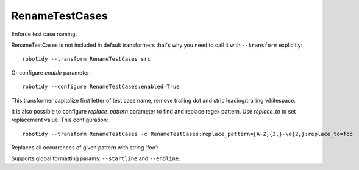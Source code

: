 .. _RenameTestCases:

RenameTestCases
================================

Enforce test case naming.

RenameTestCases is not included in default transformers that's why you need to call it with ``--transform`` explicitly::

    robotidy --transform RenameTestCases src

Or configure `enable` parameter::

    robotidy --configure RenameTestCases:enabled=True

This transformer capitalize first letter of test case name, remove trailing dot and strip leading/trailing whitespace.

It is also possible to configure `replace_pattern` parameter to find and replace regex pattern. Use `replace_to`
to set replacement value. This configuration::

    robotidy --transform RenameTestCases -c RenameTestCases:replace_pattern=[A-Z]{3,}-\d{2,}:replace_to=foo

Replaces all occurrences of given pattern with string 'foo':

.. tabs::

    .. code-tab:: robotframework Before

        *** Test Cases ***
        test ABC-123
            No Operation

    .. code-tab:: robotframework After
        *** Test Cases ***
        Test foo
            No Operation

Supports global formatting params: ``--startline`` and ``--endline``.